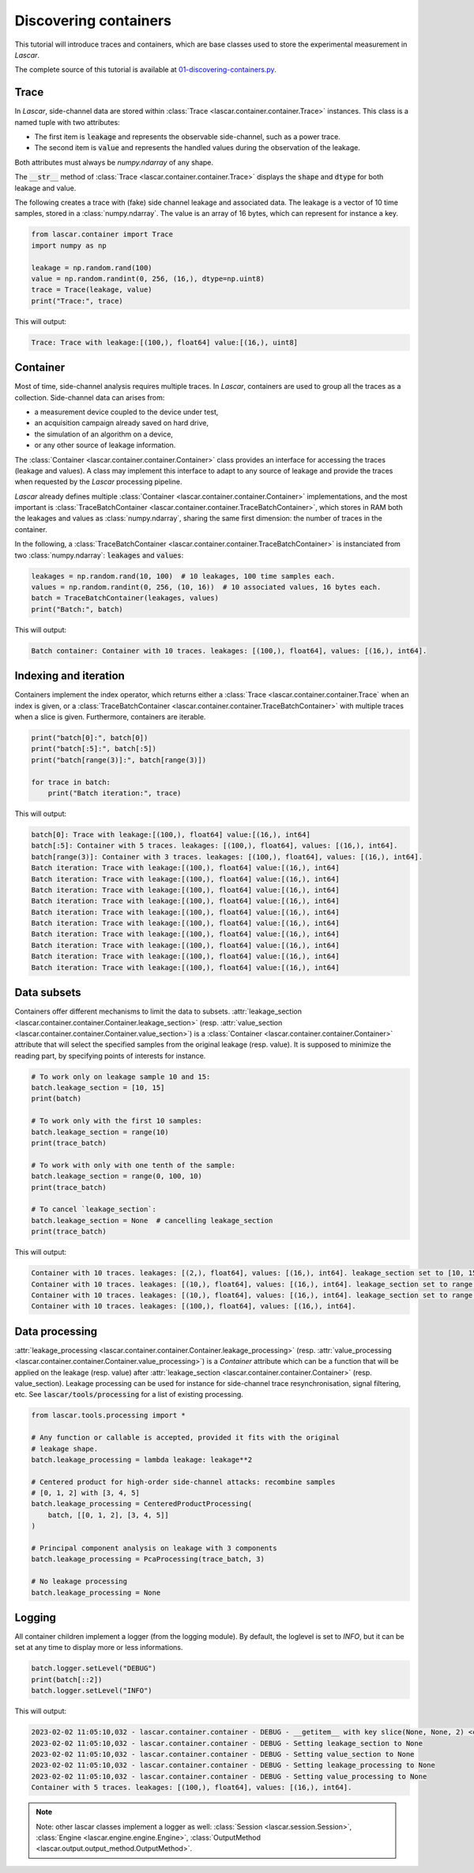 Discovering containers
======================

This tutorial will introduce traces and containers, which are base classes used
to store the experimental measurement in *Lascar*.

The complete source of this tutorial is available at
`01-discovering-containers.py <https://github.com/Ledger-Donjon/lascar/blob/master/tutorial/01-discovering-containers.py>`_.

Trace
-----

In *Lascar*, side-channel data are stored within
:class:`Trace <lascar.container.container.Trace>` instances. This class is a
named tuple with two attributes:

- The first item is :code:`leakage` and represents the observable side-channel, such
  as a power trace.
- The second item is :code:`value` and represents the handled values during the
  observation of the leakage.

Both attributes must always be `numpy.ndarray` of any shape.

The :code:`__str__` method of :class:`Trace <lascar.container.container.Trace>`
displays the :code:`shape` and :code:`dtype` for both leakage and value.

The following creates a trace with (fake) side channel leakage and associated
data. The leakage is a vector of 10 time samples, stored in a :class:`numpy.ndarray`.
The value is an array of 16 bytes, which can represent for instance a key.

.. code-block:: python

   from lascar.container import Trace
   import numpy as np

   leakage = np.random.rand(100)
   value = np.random.randint(0, 256, (16,), dtype=np.uint8)
   trace = Trace(leakage, value)
   print("Trace:", trace)

This will output:

.. code-block:: text

   Trace: Trace with leakage:[(100,), float64] value:[(16,), uint8]

Container
---------

Most of time, side-channel analysis requires multiple traces. In *Lascar*,
containers are used to group all the traces as a collection. Side-channel data
can arises from:

- a measurement device coupled to the device under test,
- an acquisition campaign already saved on hard drive,
- the simulation of an algorithm on a device,
- or any other source of leakage information.

The :class:`Container <lascar.container.container.Container>` class provides an
interface for accessing the traces (leakage and values). A class may implement
this interface to adapt to any source of leakage and provide the traces when
requested by the *Lascar* processing pipeline.

*Lascar* already defines multiple
:class:`Container <lascar.container.container.Container>` implementations, and
the most important is
:class:`TraceBatchContainer <lascar.container.container.TraceBatchContainer>`,
which stores in RAM both the leakages and values as :class:`numpy.ndarray`,
sharing the same first dimension: the number of traces in the container.

In the following, a
:class:`TraceBatchContainer <lascar.container.container.TraceBatchContainer>` is
instanciated from two :class:`numpy.ndarray`: :code:`leakages` and :code:`values`:

.. code-block:: python

   leakages = np.random.rand(10, 100)  # 10 leakages, 100 time samples each.
   values = np.random.randint(0, 256, (10, 16))  # 10 associated values, 16 bytes each.
   batch = TraceBatchContainer(leakages, values)
   print("Batch:", batch)

This will output:

.. code-block:: text

   Batch container: Container with 10 traces. leakages: [(100,), float64], values: [(16,), int64].

Indexing and iteration
----------------------

Containers implement the index operator, which returns either a
:class:`Trace <lascar.container.container.Trace` when an index is given, or a
:class:`TraceBatchContainer <lascar.container.container.TraceBatchContainer>`
with multiple traces when a slice is given. Furthermore, containers are
iterable.

.. code-block:: python

   print("batch[0]:", batch[0])
   print("batch[:5]:", batch[:5])
   print("batch[range(3)]:", batch[range(3)])

   for trace in batch:
       print("Batch iteration:", trace)

This will output:

.. code-block:: text

   batch[0]: Trace with leakage:[(100,), float64] value:[(16,), int64]
   batch[:5]: Container with 5 traces. leakages: [(100,), float64], values: [(16,), int64]. 
   batch[range(3)]: Container with 3 traces. leakages: [(100,), float64], values: [(16,), int64]. 
   Batch iteration: Trace with leakage:[(100,), float64] value:[(16,), int64]
   Batch iteration: Trace with leakage:[(100,), float64] value:[(16,), int64]
   Batch iteration: Trace with leakage:[(100,), float64] value:[(16,), int64]
   Batch iteration: Trace with leakage:[(100,), float64] value:[(16,), int64]
   Batch iteration: Trace with leakage:[(100,), float64] value:[(16,), int64]
   Batch iteration: Trace with leakage:[(100,), float64] value:[(16,), int64]
   Batch iteration: Trace with leakage:[(100,), float64] value:[(16,), int64]
   Batch iteration: Trace with leakage:[(100,), float64] value:[(16,), int64]
   Batch iteration: Trace with leakage:[(100,), float64] value:[(16,), int64]
   Batch iteration: Trace with leakage:[(100,), float64] value:[(16,), int64]

Data subsets
------------

Containers offer different mechanisms to limit the data to subsets.
:attr:`leakage_section <lascar.container.container.Container.leakage_section>`
(resp.
:attr:`value_section <lascar.container.container.Container.value_section>`) is a
:class:`Container <lascar.container.container.Container>` attribute that will
select the specified samples from the original leakage (resp. value). It is
supposed to minimize the reading part, by specifying points of interests for
instance.

.. code-block:: python

   # To work only on leakage sample 10 and 15:
   batch.leakage_section = [10, 15]
   print(batch)
   
   # To work only with the first 10 samples:
   batch.leakage_section = range(10)
   print(trace_batch)
   
   # To work with only with one tenth of the sample:
   batch.leakage_section = range(0, 100, 10)
   print(trace_batch)
   
   # To cancel `leakage_section`:
   batch.leakage_section = None  # cancelling leakage_section
   print(trace_batch)

This will output:

.. code-block:: text

   Container with 10 traces. leakages: [(2,), float64], values: [(16,), int64]. leakage_section set to [10, 15]. 
   Container with 10 traces. leakages: [(10,), float64], values: [(16,), int64]. leakage_section set to range(0, 10). 
   Container with 10 traces. leakages: [(10,), float64], values: [(16,), int64]. leakage_section set to range(0, 100, 10). 
   Container with 10 traces. leakages: [(100,), float64], values: [(16,), int64]. 


Data processing
---------------

:attr:`leakage_processing <lascar.container.container.Container.leakage_processing>`
(resp. :attr:`value_processing <lascar.container.container.Container.value_processing>`)
is a `Container` attribute which can be a function that will be applied on the
leakage (resp. value) after
:attr:`leakage_section <lascar.container.container.Container>` (resp. value_section).
Leakage processing can be used for instance for side-channel trace
resynchronisation, signal filtering, etc.
See :code:`lascar/tools/processing` for a list of existing processing.

.. code-block:: python

   from lascar.tools.processing import *

   # Any function or callable is accepted, provided it fits with the original
   # leakage shape.
   batch.leakage_processing = lambda leakage: leakage**2

   # Centered product for high-order side-channel attacks: recombine samples
   # [0, 1, 2] with [3, 4, 5]
   batch.leakage_processing = CenteredProductProcessing(
       batch, [[0, 1, 2], [3, 4, 5]]
   )

   # Principal component analysis on leakage with 3 components
   batch.leakage_processing = PcaProcessing(trace_batch, 3)

   # No leakage processing
   batch.leakage_processing = None


Logging
-------

All container children implement a logger (from the logging module). By default,
the loglevel is set to `INFO`, but it can be set at any time to display more or
less informations.

.. code-block:: python

   batch.logger.setLevel("DEBUG")
   print(batch[::2])
   batch.logger.setLevel("INFO")

This will output:

.. code-block:: text

   2023-02-02 11:05:10,032 - lascar.container.container - DEBUG - __getitem__ with key slice(None, None, 2) <class 'slice'>
   2023-02-02 11:05:10,032 - lascar.container.container - DEBUG - Setting leakage_section to None
   2023-02-02 11:05:10,032 - lascar.container.container - DEBUG - Setting value_section to None
   2023-02-02 11:05:10,032 - lascar.container.container - DEBUG - Setting leakage_processing to None
   2023-02-02 11:05:10,032 - lascar.container.container - DEBUG - Setting value_processing to None
   Container with 5 traces. leakages: [(100,), float64], values: [(16,), int64].

.. note::

   Note: other lascar classes implement a logger as well:
   :class:`Session <lascar.session.Session>`,
   :class:`Engine <lascar.engine.engine.Engine>`,
   :class:`OutputMethod <lascar.output.output_method.OutputMethod>`.

